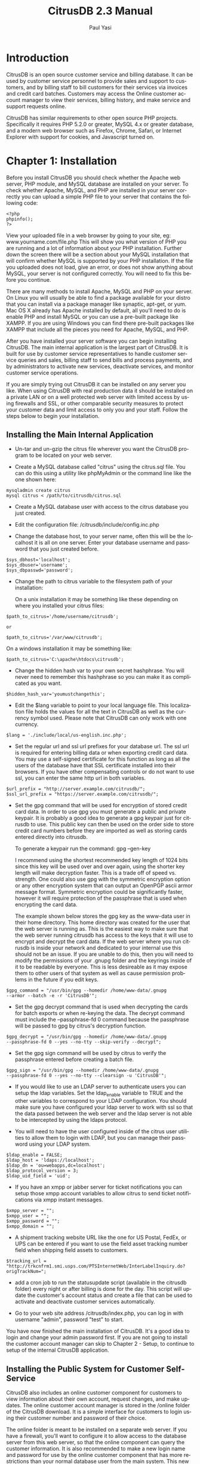 #+TITLE:     CitrusDB 2.3 Manual
#+AUTHOR:    Paul Yasi
#+EMAIL:     pyasi@citrusdb.org
#+LANGUAGE:  en
* Introduction
   CitrusDB is an open source customer service and billing
   database. It can be used by customer service personnel to provide
   sales and support to customers, and by billing staff to bill
   customers for their services via invoices and credit card batches.
   Customers may access the Online customer account manager to view
   their services, billing history, and make service and support
   requests online.
   
   CitrusDB has similar requirements to other open source PHP
   projects.  Specifically it requires PHP 5.2.0 or greater, MySQL 4.x
   or greater database, and a modern web browser such as Firefox,
   Chrome, Safari, or Internet Explorer with support for cookies, and
   Javascript turned on.

* Chapter 1: Installation
   Before you install CitrusDB you should check whether the Apache web
   server, PHP module, and MySQL database are installed on your
   server.  To check whether Apache, MySQL, and PHP are installed in
   your server correctly you can upload a simple PHP file to your
   server that contains the following code:

#+BEGIN_EXAMPLE
   <?php
   phpinfo();
   ?>
#+END_EXAMPLE

   View your uploaded file in a web browser by going to your site, eg:
   www.yourname.com/file.php  This will show you what version of PHP
   you are running and a lot of information about your PHP
   installation.  Further down the screen there will be a section
   about your MySQL installation that will confirm whether MySQL is
   supported by your PHP installation.  If the file you uploaded does
   not load, give an error, or does not show anything about MySQL,
   your server is not configured correctly.  You will need to fix this
   before you continue.

   There are many methods to install Apache, MySQL and PHP on your
   server.  On Linux you will  usually be able to find a package
   available for your distro that you can install via a package
   manager like synaptic, apt-get, or yum.  Mac OS X already has
   Apache installed by default, all you'll need to do is enable PHP
   and install MySQL or you can use a pre-built package like XAMPP.
   If you are using Windows you can find there pre-built packages like
   XAMPP that include all the pieces you need for Apache, MySQL, and PHP.

   After you have installed your server software you can begin
   installing CitrusDB.  The main internal application is the largest
   part of CitrusDB.  It is built for use by customer service
   representatives to handle customer service queries and sales,
   billing staff to send bills and process payments, and by
   administrators to activate new services, deactivate services, and
   monitor customer service operations.

   If you are simply trying out CitrusDB it can be installed on any
   server you like.  When using CitrusDB with real production data it
   should be installed on a private LAN or on a well protected web
   server with limited access by using firewalls and SSL, or other
   comparable security measures to protect your customer data and
   limit access to only you and your staff.  Follow the steps below to
   begin your installation.
** Installing the Main Internal Application
    + Un-tar and un-gzip the citrus file wherever you want the
      CitrusDB program to be located on your web server. 

    + Create a MySQL database called "citrus" using the citrus.sql
      file. You can do this using a utility like phpMyAdmin or the
      command line like the one shown here:

#+BEGIN_EXAMPLE
      mysqladmin create citrus
      mysql citrus < /path/to/citrusdb/citrus.sql 
#+END_EXAMPLE

    + Create a MySQL database user with access to the citrus database
      you just created.

    + Edit the configuration file: /citrusdb/include/config.inc.php

    + Change the database host, to your server name, often this will
      be the localhost it is all on one server.  Enter your database
      username and password that you just created before.

#+BEGIN_EXAMPLE
      $sys_dbhost='localhost';
      $sys_dbuser='username';
      $sys_dbpasswd='password';
#+END_EXAMPLE

    + Change the path to citrus variable to the filesystem path of your 
      installation:
    
      On a unix installation it may be something like these depending on
      where you installed your citrus files:

#+BEGIN_EXAMPLE
      $path_to_citrus='/home/username/citrusdb';

      or

      $path_to_citrus='/var/www/citrusdb';
#+END_EXAMPLE
    
      On a windows installation it may be something like:

#+BEGIN_EXAMPLE
      $path_to_citrus='C:\apache\htdocs\citrusdb';
#+END_EXAMPLE
    
    + Change the hidden hash var to your own secret hashphrase.  You
      will never need to remember this hashphrase so you can make it
      as complicated as you want.

#+BEGIN_EXAMPLE
      $hidden_hash_var='youmustchangethis';
#+END_EXAMPLE
    
    + Edit the $lang variable to point to your local language
      file. This localization file holds the values for all the text in
      CitrusDB as well as the currency symbol used.  Please note that
      CitrusDB can only work with one currency.

#+BEGIN_EXAMPLE
      $lang = './include/local/us-english.inc.php';
#+END_EXAMPLE

    + Set the regular url and ssl url prefixes for your database url.
      The ssl url is required for entering billing data or when
      exporting credit card data.  You may use a self-signed
      certificate for this function as long as all the users of the
      database have that SSL certificate installed into their browsers.
      If you have other compensating controls or do not want to use
      ssl, you can enter the same http url in both variables.

#+BEGIN_EXAMPLE
      $url_prefix = "http://server.example.com/citrusdb/";
      $ssl_url_prefix = "https://server.example.com/citrusdb/";
#+END_EXAMPLE

    + Set the gpg command that will be used for encryption
      of stored credit card data.  In order to use gpg you must
      generate a public and private keypair.  It is probably a good
      idea to generate a gpg keypair just for citrusdb to use.  This
      public key can then be used on the order side to store credit card
      numbers before they are imported as well as storing cards
      entered directly into citrusdb.

      To generate a keypair run the command: gpg --gen-key
      
      I recommend using the shortest recommended key length of 1024
      bits since this key will be used over and over again, using the
      shorter key length will make decryption faster.  This is a trade
      off of speed vs. strength.  One could also use gpg with the
      symmetric encryption option or any other encryption system that can
      output an OpenPGP ascii armor message format.  Symmetric
      encryption could be significantly faster, however it will
      require protection of the passphrase that is used when
      encrypting the card data.

      The example shown below stores the gpg key as the www-data user
      in their home directory.  This home directory was created for
      the user that the web server is running as.  This is the easiest way
      to make sure that the web server running citrusdb has access to the keys
      that it will use to encrypt and decrypt the card data.  If the web
      server where you run citrusdb is inside your network and
      dedicated to your internal use this should not be
      an issue.  If you are unable
      to do this, then you will need to modify the permissions of your
      .gnupg folder and the keyrings inside of it to be readable by
      everyone.  This is less desireable as it may expose them to other
      users of that system as well as cause permission problems in the
      future if you edit keys.

#+BEGIN_EXAMPLE
      $gpg_command = "/usr/bin/gpg --homedir /home/www-data/.gnupg
      --armor --batch -e -r 'CitrusDB'";
#+END_EXAMPLE

    + Set the gpg decrypt command that is used when decrypting the
      cards for batch exports or when re-keying the data.  The decrypt
      command must include the --passphrase-fd 0 command because the
      passphrase will be passed to gpg by citrus's decryption
      function.  

#+BEGIN_EXAMPLE
      $gpg_decrypt = "/usr/bin/gpg --homedir /home/www-data/.gnupg
      --passphrase-fd 0 --yes --no-tty --skip-verify --decrypt";
#+END_EXAMPLE

    + Set the gpg sign command will be used by citrus to verify
      the passphrase entered before creating a batch file.  

#+BEGIN_EXAMPLE
      $gpg_sign = "/usr/bin/gpg --homedir /home/www-data/.gnupg
      --passphrase-fd 0 --yes --no-tty --clearsign -u 'CitrusDB'";
#+END_EXAMPLE
           
    + If you would like to use an LDAP server to authenticate users 
      you can setup the ldap variables.  Set the ldap_enable variable
      to TRUE and the other variables to correspond to your LDAP configuration.
      You should make sure you have configured your ldap server to work
      with ssl so that the data passed between the web server and the ldap 
      server is not able to be intercepted by using the ldaps protocol.

    + You will need to have the user configured inside of the citrus user
      utilities to allow them to login with LDAP, but you can manage their 
      password using your LDAP system.

#+BEGIN_EXAMPLE
     $ldap_enable = FALSE;
     $ldap_host = 'ldaps://localhost';
     $ldap_dn = 'ou=webapps,dc=localhost';
     $ldap_protocol_version = 3;
     $ldap_uid_field = 'uid'; 
#+END_EXAMPLE

    + If you have an xmpp or jabber server for ticket notifications you can setup
      those xmpp account variables to allow citrus to send ticket notifications
      via xmpp instant messages.

#+BEGIN_EXAMPLE
$xmpp_server = "";
$xmpp_user = "";
$xmpp_password = "";
$xmpp_domain = "";
#+END_EXAMPLE

    + A shipment tracking website URL like the one for US Postal, FedEx, or 
      UPS can be entered if you want to use the field asset
      tracking number field when shipping field assets to customers.

#+BEGIN_EXAMPLE
$tracking_url = "http://trkcnfrm1.smi.usps.com/PTSInternetWeb/InterLabelInquiry.do?origTrackNum=";
#+END_EXAMPLE

    + add a cron job to run the statusupdate script (available in the
      citrusdb folder) every night or after billing is done for the
      day. This script will update the customer's account status and
      create a file that can be used to activate and deactivate
      customer services automatically. 
    
    + Go to your web site address /citrusdb/index.php, you can log in
      with username "admin", password "test" to start.
    
    You have now finished the main installation of CitrusDB.  It's a
    good idea to login and change your admin password first.  If you
    are not going to install the customer account manager can skip to
    Chapter 2 - Setup, to continue to setup of the internal CitrusDB 
    application.    
** Installing the Public System for Customer Self-Service
    CitrusDB also includes an online customer component for customers
    to view information about their own account,  request changes, and
    make updates.  The online customer account manager is stored in
    the /online folder of the CitrusDB download.  It is a simple
    interface for customers to login using their customer number and
    password of their choice.
    
    The online folder is meant to be installed on a separate web
    server.  If you have a firewall,
    you'll want to configure it to allow access to the database server
    from this web server, so that the online component can query the
    customer information.  It is also recommended to make a new login
    name and password for use by the online customer component that
    has more restrictions than your normal database user from the main
    system.  This new database login name should restrict the access
    to your citrus database to SELECT only, allowing INSERT for only
    the customer\_history table and SELECT, INSERT, UPDATE, and DELETE
    for the session2 table. 
    
    The online customer system is configured similarly to the main
    system by editing the config.inc.php file inside the 
    citrusdb/online/include folder.  There are some additional
    variables to configure for the online customer system.
    
    The $payment\_url variable should be set to whatever online
    form or payment system you have such as authorize.net, paypal,
    your own custom form etc. 
    
    The $notify\_user variable holds a username from the internal
    system that will be notified of new requests that customers make online. 
** Upgrading CitrusDB
    When a there is a new installation or critical security update,
    you will want to be able to upgrade your installation to the
    latest release.  To update from an older version to a newer one:

    + Backup the php files by copying them to another location and
      backup your citrus database by using a utility like mysqldump.
    
#+BEGIN_EXAMPLE
      mysqldump –user <username> –password <passwd> db_name > backup.sql
#+END_EXAMPLE
    
    + After you have backed up your current installation, replace the
      old citrusdb files with the new ones from the package you downloaded
    
    + Edit the config.inc.php in /citrusdb/include with the database
      and path information from your old config file.
    
    + To update your database schema from the old to the new, open the
      update.php file in your web browser 
      (www.example.com/citrusdb/update.php) and click the Update button.
    
    + Your database has now been updated, and you are ready to use
      your new version of CitrusDB.    

    + If you are upgrading from version 1.x to 2.x you will need to
      make sure you have setup the new gpg commands in the config file
      and then run the encryptcards script to encrypt the cards in the database.

* Chapter 2: Setup
** Login
   After you have installed CitrusDB the first thing you should do is
   login with the default username (admin) and password (test) and
   then go update the password to something new.  To update the
   password, click on the Tools icon, and then click on Change
   Password. Enter a new password for the default admin user.  
   
   The login system will stop your login attempts from your IP
   address  if you fail to login with the correct username and
   password after 5 tries in the last 24 hours.  If this happens, your
   IP address must be removed from the login\_failures table by the
   database administrator.    
** Organization Configuration

   The Organization Configuration section holds information about the
   company or organization using CitrusDB.  This should be the first
   thing you configure when setting up CitrusDB.   The information is
   used in many places for invoices, billing, and customer messages. 

   The Billed By field holds the organization's brand name.  If you
   have more than one organization brand name you can add multiple
   organization brands using the Add link to create more than one
   organization listing.  This is used to create bills under different
   brand names and different credit card batches for those brands.  If
   your organization does not need multiple brands you can simply edit
   the default configuration.

   Enter the organization's name that will
   appear on the bill in the Billed By field.  Then the street, city,
   state, zip, phone, and email information.  The billing phone and
   billing email will appear on the printed and emailed invoices.  
   
   Credit Card Export Variable Order is the order of the variables
   that are exported in the credit card batch file for processing by
   your credit card processing system.  You can export a number
   of different variables.  All the available variables are listed at
   the bottom of the organization screen.  Please note that you need to
   put the $ in front of the variable name so that they are evaluated
   correctly.  CitrusDB will insert the words "CREDIT" or "CHARGE" in quotes at the
   beginning of the variables, depending on what kind of credit card 
   transaction this is.  The recommended export format uses comma and quote
   delimited items.  You must keep the commas between the items and
   quotes around them to make sure other systems can import the
   information correctly.

#+BEGIN_EXAMPLE
"$mybilling_id","$invoice_number,"$billing_ccnum","$billing_ccexp","$abstotal"...
#+END_EXAMPLE

   Export File Prefix is is appended to the beginning of all credit
   card batch files exported by citrus.  If you have multiple
   organizations exporting from the same citrus system, you can use
   this file prefix name to identify which exported batches belong to
   which organization.
   
   Past Due Days are the number of days an account is past due before
   the status is updated by the statusupdate script to one of the
   three different past due status types: Past Due, Turned Off, or
   Canceled.  
   Past Due accounts will be noted as past due and will be notified in
   email by 
   the statusupdate script about their status.  A Turned Off status will
   cause the account to send a disable message to the account
   activation system, which can then disable access to the account.
   An account in a Turned Off status should be disabled and
   non-working.  The Canceled status is for accounts that have
   been through the first two phases of being past due and have not
   yet paid for services.  Canceled will send a delete message to
   the  account activation system.  The account should be removed
   from your systems, and if you have a collections department or
   processing system, can be forwarded to them for past due amount
   recovery.

   Carrier Dependent Past Due Days are for third party services that
   have special requirements when they are turned off.  They act the
   same as normal Past Due Days however they have a Shutoff Notice
   period in between being Past Due and having their service being
   Turned Off.  This shutoff notice is to notify the customer that
   their service will be turned off and also to notify the billing
   group that the service is in jeopardy of being shutoff.  The
   billing group will receive notifications when this service is to be
   turned off or canceled, since they will need to be able to contact
   the third party service carrier to handle type of cancel request.
   
   The next fields are the four different kinds of invoice
   notes that are printed at the bottom of the invoices according to
   the account status.  The Default Invoice Note is printed on an
   account in good standing, usually this is a note thanking them for
   using your services.  The Past Due Invoice Note is printed on
   invoices while an account is in the Past Due status.  The Turned
   Off Invoice Note is printed on invoices while an account is in the
   Turned Off status.  The Collections Invoice Note is printed on
   invoices for accounts in the collections status.  These messages
   can be overridden by entering a custom message in the Notes field
   on the customer's billing record.
   
   The declined subject and message field hold the data used in the
   email that is sent to customers when their credit card has been
   declined.  Here you should enter a message that will prompt them to
   contact you and get their billing information up to date.

   The last field is an invoice footer field that holds text that will be
   placed at the bottom of every invoice.

   After you have setup the organization information you are ready to save
   your changes and continue setting up your CitrusDB system.
** Settings

   The settings tool holds system wide settings for citrus.
   
   At the top of the Settings screen you will see a
   Citrus Database Version and Citrus Software Version.  The database
   version is the version of the SQL Schema that is being used.  The
   software version indicates the version of the software application
   files.  These two versions should be the same.  If they are
   different it may mean that you have not run the update script to
   update your database to the correct version or that you are
   running a Pre-release version of CitrusDB.
      
   The Path to Credit Card File should be set to a file path on the
   server to a folder that is outside the path of the web server and
   other network processes.  When credit card and account activation
   data is created it will be saved to a new file inside this folder.
   You can then write scripts that will automatically process new
   files left in that folder, or download those files to process them
   manually.  You should make a new folder to store this data in, for
   example, on a Unix system you can set this to something like

#+BEGIN_EXAMPLE   
   /var/billing 
#+END_EXAMPLE

   and on a Windows system it can be set to a path such
   as 

#+BEGIN_EXAMPLE
   C:\billing
#+END_EXAMPLE

   This will keep this data outside of the web server
   path, but will still allow it to be accessed by 3rd party scripts
   running on the server that can process this data automatically.
   
   The Default Group is used by the support notes and privileges
   system to allow notifications to certain users.  Normally leaving
   this as the default of "users" is recommended.

   The Billing Group is a group that you will need to create if you
   are using the carrier dependent services functions or if you are
   using the Field Asset feature.  The status
   update script will send the billing group notes if a carrier
   dependent service is in a bad billing status, like past due, turned
   off, or canceled with fees owed.  The field asset feature will send
   a note to billing whenever a device is returned so that the billing
   group knows the customer has returned a device and can take
   measures necessary to adjust their bill.

   The Shipping Group is a group that you will need to create if you
   are going to use the Ship Field Asset feature.  Ship Field Assets
   lets you associate a field asset like a CPE or other device with
   that customer's service.  The shipping group will get a note when a
   field asset is setup to be shipped.

   The carrier dependent cancel url is for third party carrier
   dependent services.  This can link to an internal web form or other
   form when a carrier dependent service is canceled to notify the
   third party carrier that this service is to be canceled.

   The Billing Date Rollover time should be set to the time of day
   when new accounts created after this time will not be billed until
   the next billing day.  This is used to prevent new accounts from
   being given the current billing date after the batch has already
   been processed for the day.  This time field is in 24 hour time format.  

   The Weekend indicators allow the billing system to automatically
   skip certain days when assigning new billing dates to new
   customers.  This is especially usefull for billing around
   weekends, so that a new customer's billing date does not fall on a
   weekend.  You can choose what days of the week you want to assign
   as weekends here.

** Users

   The Users Tool will allow you to add CitrusDB database users.
   This is used to add your staff personnel that will be using the
   database to access customer information and billing.  The user
   tool will show you a list of current users.  In the default
   installation there will be two users present.  An admin user that
   has all privileges to edit everything about the database, and an
   online user that is used to demonstrate the online customer
   account manager's message notification.  If you have not yet done
   so, you should change the password for both the Admin user and
   Online Request user to something new.  
   
   To add a new user click Add New Database User.  You will then be
   presented with a form to fill out, including the user's real name,
   their username, and their password.  You will also choose their
   tool privileges here.  Admin privileges will allow access to add
   new users, edit billing types, add new services, and add new
   modules. The Manager privilege will allow access to the credit
   card import/export features, invoices, payments,  reports, and
   account activation.  All other users should have No selected for
   both Admin and Manager privileges.
   
   You can edit existing users by clicking the Edit link next to
   their name.  This will allow you to change their tool privileges,
   their username, and their password.  You can also delete a user by
   clicking the Delete link next to their name.  When you delete a
   user or change their username, any notes they have made will
   stay in the database under their old username.  You will also need
   to update any groups they are a part of to include their new username.
** Groups
    The Groups tool is used to assign users to different groups for 
    notification and permission purposes.  By default all the users
    who are added to the database are put in the "users" group.  This
    should probably not be changed, since it affects access to many
    pieces of the system.  You can add as many other groups as
    necessary. For instance, if you have a group of people who perform
    shipping duties, you might make a shipping group and assign them
    to this group.  When a particular piece of equipment is needed you
    can send a note to the shipping group, which will notify all the
    individuals in that group about your message.  When someone in the
    group marks the message finished, it will dissapear from view of
    all the people in the group.

    This is also where you will add the billing group you specified
    in the settings tool if you are using the carrier dependent
    service functions.

** Billing Types
    The Edit Billing Types tool will allow you to edit what billing
    types are available in the customer's billing record.  CitrusDB
    comes with a number of billing types already created, so you may
    not need to create more.  In fact, it may be better to delete
    those that you do not need, so they don't get in the way.  There
    are 6 methods of billing:

    + creditcard: For billing via a credit card batch export.

    + einvoice: For emailing invoices.  The invoice is in pdf format,
      and will be sent to the email address indicated on the billing record.

    + invoice: For printed invoices.

    + prepaycc: For prepayments done with a creditcard.  A prepaid
      account will not have it's payment dates updated until payment is
      made, it will not go into a Past Due status, it will become Not
      Renewed, and should be turned off if left un-renewed.

    + prepay: For prepayments done via checks, cash, or electronic funds
      transfer.  A prepaid account will not have it's payment dates
      updated until payment is made, it will not go into a Past Due
      status, it will become Not Renewed, and should be turned off if
      left un-renewed.

    + free: For free accounts.  These accounts will never be billed and
      will never be past due.  The free billing type can be used for
      items like demo accounts or temporary free items.

    If you need to add new billing types, they can be added using the
    form at the bottom of the Edit Billing Types tool window.  You
    will need to provide the name of the new billing type.  This will
    show up in the list in the billing record.  The frequency of the
    billing type.  This frequency is used to determine how often (in
    months) that billing type is processed.  For example a Monthly
    billing type would use a frequency of 1, a Yearly billing type
    would use a frequency of 12 (for the 12 months between bills).  There
    is also a special case frequency of 0 (zero) for a free or one
    time billing type.  Lastly, select what billing method this new billing
    type will use, creditcard, prepay, invoice, einvoice, etc.

    You can remove billing types from the database, however before
    doing so you will want to make sure that none of your current
    billing records are using that billing type, otherwise they may
    not get billed properly.
** Holidays
    CitrusDB has a table in the database called "holiday".  This table
    consists of just one date field called "holiday\_date" that holds
    dates that are billing holidays when billing is not preformed.  If
    a new customer's billing date should fall on one of these days it
    will be moved up a day until it does not fall on a holiday.  You
    should determine what holidays there are during the year that are
    not already covered by the weekends setting when 
    billing will not be performed and add those dates to the table.  This
    table can only be edited by using a database editor such as
    phpMyAdmin or SQL insert queries.
** Services

    CitrusDB comes with a default example service, credit, and prorate
    services.  To make CitrusDB work for your organization you will
    have to add your services using the Edit Services tool.  CitrusDB
    can support many different kinds of services, one time services
    and fees, recurring services, taxes and fees, linked or bundled
    services, and services with measured usage or hourly cost. 

    Open the Edit Services tool to see all your current services.
    Click Add New Service to begin adding the services that you
    provide.  

*** Adding Your Services

    The Billed By menu lets you choose which organization this service
    is billed by.  This would only change if you have more than one
    brand organization inside of your citrusdb installation.

    The Description field holds the service name that will appear in
    the service listing and on invoices.   

    Price holds the unit price of the service.  For example if you
    have a service that is 9.95 per month, enter 9.95, if you have a
    service that is 39.95 per year, enter 39.95, a service that is
    70.00 per hour, enter 70.00. 

    The Frequency indicates the service's monthly billing cycle.  A
    service that is billed monthly would have a frequency of 1 (for
    every month), a service that is billed yearly would have a
    frequency of 12 (for every 12 months), a service that is only
    billed one time would have the special frequency of 0 (zero) for a
    one time service.  One time services are automatically removed
    from the customer's service record listing and put into the
    service history after they are billed. 

    The Options/Attributes Table field holds the name of the table
    that holds the attributes for that service.  When you make a
    service, you can also name a table in the database that holds the
    attributes that are associated with that service, such as
    location, equipment, usernames, special contact info, anything
    that may be associated with that service itself.  This options table name
    is not required, so if your service has no attributes you can
    leave this blank, however if you add an attributes table at a
    later time the services that were already added will not be associated
    with the new attributes.

    The attributes tables allow CitrusDB to support any
    kind of service at all, so it is not limited to one industry.  If
    you are making a new attributes table, choose a table name and
    enter it in the Options/Attributes Table field.  After you have
    added the service, go to the Options/Attributes Table link at the
    top and click Create next to the table name in the listing.  This
    will create an empty table with the correct fields to link it with
    your new service.  You can then add any attribute fields you want
    after the first two relationship fields, using SQL alter table
    commands or a tool like phpMyAdmin. 

    Most of the attribute fields will be shown as simple text fields,
    however if you want to make a menu of choices, or a Yes/No choice,
    you can use an enum field type that will show all the items in the
    enum within a drop down selection on the web page. You can also
    add text or blob fields that will be shown as textarea entry fields.

    The Category field is a case sensitive name of a category to group
    the service under when choosing services to add to the customer's
    service record.  This can be left blank if you only have a few
    services, but when you have many services it will be helpful to
    organize them into categories so you can jump to the type of
    service you are looking for.

    Selling Active is on by default.  It indicates whether this
    service is currently being sold.  If set to Yes, it will show up
    in the list of services that can be added to an account.  If set
    to No, it will not show up in the list of services that can be
    added to an account, however it can still be billed to customers
    who still have the service.  This can be used to deactivate
    services that were only available for a limited time and are still
    being billed, but are no longer available for new sales.	 

    The Hide Online field is set to No by default.  This indicates
    whether you want to show or hide this service in the customer
    account manager and in the default view when adding services. 
    You will probably will want to hide services such as setup fees,
    install fees, and sometimes bundled services.  The services are
    hidden to regular internal CitrusDB users, and are only
    visible to manager and admin users using the Show All link when
    adding services to a customer. 

    The Activate Notify field holds the username or group name of the
    CitrusDB user who will be sent a support ticket note when this
    kind of service is added to an account.  This can be used to
    notify order coordinators or a service activation department about
    services being added to an account if further manual processing is
    required. 

    The Shutoff Notify field holds the username or group name of the
    CitrusDB user who will be sent a support ticket note when this
    service is removed from an account.  This can be used to notify
    order coordinators or a service activation department about
    services being removed from an account if further manual
    processing is required. 

    The Modification Notify field holds the username or group name of the
    CitrusDB user who will be sent a support ticket for services are
    are to be enabled, that were previously disabled, but not totally shutoff.

    The Support Notify field holds the username or group name of the
    CitrusDB user who will be entered by default in new support
    tickets that are opened for this service.

    Activation String is used to hold the field names that are passed
    to the statusupdate tool with this service.  For example,
    when you add a new Internet account service you will probably want
    to provide the username and password from the options\_table to the
    account activation system.  To do that enter the string
    “username,password” in the Activation String field.  The field
    names must be entered in matching case and be comma seperated with
    no spaces or other characters between the field name. 

    The Usage Label is used to label the Measured Usage field when
    adding measured usage services.  For example if you have a service
    that is 70.00 per hour, you would put “hours” in this field, or if
    you have a service that is 5.00 per gigabytes, you would put
    “gigabytes” in this field. 

    Carrier Dependent services are those that are provided by a third
    party that needs a seperate notification of service activation and
    deactivation that is not part of your own account activation
    system.  A Carrier Dependent service has additional steps when
    they are being deactivated that will send a shutoff notice to the
    customer to make sure they are aware the service is being
    shutoff.  It will also send simultaneous notifications to the
    default billing group that is indicated in the Settings so
    that group can take care of communication to the third party carrier
    about what to do with a past due, turned off, or canceled
    service.

    A carrier dependent service that owes money when their account
    is canceled will be marked as the status cancelwfee instead of
    canceled so that the billing group can find those customers and go
    after them for the money they owe.  This is usually necessary
    since as a provider you will owe money for those services to the third
    party that was providing them and will have more incentive to collect
    on those charges rather than just cancel that service and be
    done with their account.

    After you have filled in all the relevant service information you can click
    the Add button to add your new service to the database.  You
    can now assign this service to your customers. 

    If you have many many services to add it may be easier to make a
    spreadsheet with all their attributes and import them into the
    master\_services table directly using SQL insert queries or a database
    editor such as phpMyAdmin.    
** Linking Services with Setup Fees, and Bundled Services
   Setup Fees and Bundled services are added like any other service
   using the Add New Service function.  After you have added the
   setup fee or bundle service, choose the Link Services item to
   connect them to the service it goes with.  For example, you may
   make a link From a Monthly Service Account to a Service Account
   Setup Fee.  Now whenever a Monthly Service Account is added, the
   Setup Fee is automatically added to the service record also.
** Taxes and Fees
   CitrusDB comes with some default tax rates for certain locations.
   This data may be incorrect or out of date, please consult your
   local tax code to make sure you are billing for the correct tax amounts.
   
   To add a new tax rate click the Taxes link in the Service
   Editor. and then click on Tax Rates.  At the bottom of the Tax
   Rates screen is a form to add new Tax Rates.  The Description
   holds the name of the tax, for example “Massachusetts Sales Tax”.
   The Rate holds the percentage of the tax, for a 5% tax enter
   “0.05”.  The If-Field holds the name of the field in the customer
   record that is checked to see if this tax applies to the customer.
   For example, if the tax is based on what state a customer is in,
   enter “state”.  The field names are the names according to the SQL
   database names for matching customer table columns, and will
   usually be in all lower case.  The last field is the If Value, if
   this tax is for customers who are only in the state of
   Massachusetts, enter “MA” in the Value field.  You can leave the
   If Field and If Value fields blank if the tax is applied
   regardless of the customer attributes.
   
   You can remove tax rates by clicking on the Delete link.  Make
   sure you do not have any services associated with that tax rate
   before removing it, or you may not bill them correctly.

*** Linking taxes

    After you have added your applicable tax rates you need to link
    those taxes to the services that are being taxed.  Click on the
    Taxed Services item.  Here you can link a service with a tax.  The
    tax will be added to customers with that service if the customer
    record meets the If Field/Value checks, and if the customer is not
    tax exempt for that tax type.			
** Field Assets
   Field assets refer to devices out in the field like customer
   premises equipment (CPE) or other devices you want to track that
   are associated with a service.

   To add Field Assets to a service first you must setup what Field
   Assets types are available for each category of service.  Open the
   edit services tool and click on Edit Field Asset Types.  Here you
   can enter the device description, choose the status of current for
   devices that
   you are currently shipping to your customers.  If you have devices
   in the field but do not ship them to customers anymore you can
   change the device to the old status using this same edit screen.
   You can enter the weight of the device here which is not used yet,
   but may  be used some day to calculate a shipping fee.  Finally
   choose what service category that this device belongs to.  

   Now that you have added your Field Assets when you edit a
   customers' service you will see a choice called Ship Field Asset
   under the service attributes.  If you want to track a field asset
   shipment you can then choose the type of field asset you are
   shipping and then enter the device details and shipping
   information.  This will now associate this device with that service
   record and will show you that device on the service edit screen.

   If one returns the field asset device you can edit the customer's
   service record and click on Return Device and enter information
   about why the device has been returned.
** Searches
   CitrusDB comes with a number of searches pre-installed in the
   searches table.  Search fields are edited in each module's
   search.php file and show up on the search page.  You will probably
   want to create search queries for your new service attributes, so
   you can find services by the specific attributes that have been
   specified in their options/attributes table.    You can add new
   searches by adding a new row to the searches table. For example in
   the query field: 

#+BEGIN_EXAMPLE   
   SELECT * FROM customer WHERE phone LIKE '%%s1%%' 
#+END_EXAMPLE

   This will allow you to search the customer table for a phone
   number. The %%s1%% will be replaced with the information filled
   out in the search form. Then link to the search row id using a
   small input form in the corresponding module search.php page. In
   this case you would edit the /modules/customer/search.php file and
   add new html for a form:
 
#+BEGIN_EXAMPLE
   <form ACTION="index.php?load=dosearch&type=fs" METHOD="POST">
   Find Phone Number: <input type=text name=s1>
   <input type=hidden name=id value=4> 
   <-- "4" is the id of the row in the searches table -->
   <input type=submit name=submit value="search" class=smallbutton>
   <form>
#+END_EXAMPLE
   
   You can search with multiple field inputs by naming each field s1,
   s2, s3, s4, or s5.    
** Attribute/Option URL Links
   You can add a link to the right of the service attribute field that
   will allow users to query a web address with that service
   attribute. This can be used for things like checking the finger
   results on a Unix server or checking other account status through a
   website. The URL Options Links are stored in a table called
   options\_urls. You can add new links or edit existing ones using SQL
   queries or a utility like phpMyAdmin. The URL link is matched by
   the name of the attributes table field, so any attributes table
   with a matching name will get a link next to it. For example if you
   have a username field and you want people to be able to run a
   finger.cgi on any attribute table field with a name of username you
   would make a new entry into the options\_url table with the
   fieldname of username and a url such as

#+BEGIN_EXAMPLE
   http://www.example.com/finger.cgi?%s1%
#+END_EXAMPLE

   the %s1% is a place holder where the value of the attribute will be
   put into the URL.
** Setup Finished
   You have now completed the setup of CitrusDB to work with your
   organization.  You can now begin adding customers and billing them
   for services!
* Chapter 3: Customer Service
  CitrusDB helps make customer service easier by putting all the
  customer information, billing records, service information, and
  payments in one easy to access location. 
** Searching for Customers
   After CitrusDB has been setup and customers have been entered into
   the database, the most common thing one will do when first dealing
   with a customer is search for their record in the database.  To
   search for a customer record, click the Search icon at the top of
   the screen.  This will show you the available searches you can
   perform.  You can find customers by their account number, their
   name, their company, and many other bits of customer information.
   Additional searches can be added by the server administrator by
   editing the searches table and search.php files, detailed in
   chapter two. 
** Customer Records

   When you have a new customer to add to the database click the New
   icon at the top of the screen.  This will prompt you to fill in
   some standard customer information, such as their name, address,
   and phone number.  After you have filled in their information,
   click the Add button.  This will make a new customer record, and
   take you to the customer record where you can begin adding their
   new service and billing records by clicking on the service and
   billing tabs on the left.  Adding new service and billing records
   is detailed below.  After you have added service and billing
   records for the customer, that record is considered complete and
   ready for billing and service provisioning. 
   
   To edit the customer's record click the Edit Customer link
   at the top of the customer record screen.  This will allow you to
   edit the information about the customer, such as their address,
   phone number, or email address.  When you edit the customer
   record, this does not automaticaly affect their billing record.
   After you have saved your changes to the customer record you will
   be promted to update the billing record with the matching
   information.  Click Yes if the customer's billing information
   should match.  Otherwise you will need to edit the billing record
   seperately. 
   
   If a customer wishes to cancel their services and will no longer
   have any customer relationship with your organization, you can
   cancel a customer using the Cancel link at the top of the customer
   record.  You will then be asked if you are sure you want to cancel
   this customer.  When you cancel a customer it will deactivate all
   the services on their account and the account will no longer
   generate new bills for services.  If you want to un-cancel the
   customer's record you can click the Uncancel customer link that
   will show up on a canceled customer record.  Add their services
   back onto the account, and edit their billing so that it begins
   billing them as before.
** Billing Records

   After you have added a customer record you'll want to edit their
   billing record.  Click the Billing tab on the left side.  If this
   is a new customer, the billing record will have copied the customer
   address from the custsomer record, but will have empty billing
   method and may have ivalid billing dates.  If the customer's
   contact information will not match their billing contact
   information, you must edit the record to add their billing address
   information to the billing record.  You are then ready to edit
   their rest of their billing record. 
   
   Most customers will have just one default billing record.
   Alternate billing records can be associated with services when
   those services require billing that differs from the customer's
   default.  To edit the default billing record click the Edit
   Default Billing link at the top.  If you need to edit an alternate
   billing record, click the alternate billing record's ID number in
   the alternate billing list.  This will bring up the billing record
   editor. 
** Editing Billing Records
   In the billing record editor you can update their billing address,
   phone, email and billing type.  When you add a new customer
   billing record much of the address information will be copied from the
   customer information so that billing can be processed.  If you
   didn't copy the customer information into the billing record when
   editing the customer record, you'll need to start by filling in
   the customer's billing contact information.  This will hold the
   address that an invoice is mailed to, the email address an
   e-invoice is emailed to, and the address that a credit card is
   verified against.   
   
   You will also choose the billing type here.  There are many
   billing types to choose from.  Depending on what kind of services
   the customer has, it may restrict what billing types are
   compatible with that service.  A service cannot have a billing
   type that has a billing cycle frequency that is smaller than the
   service frequency.  For example, if the customer has a service on
   their record that is a Quarterly Subscription Service that is
   billed every 3 months, they must have a billing type that is also
   billed every 3 months or a greater multiple of 3 months, such as
   yearly (which will multiply that service cost * 4 when billed
   yearly).  This is one of the reasons you may need to add alternate
   billing types to an account, if the customer has services that are
   billed at many different intervals. 
   
   When you add a new billing record the next billing date is filled
   in with today's date, or if it is a holiday or after the billing
   rollover time setup by the server administrator, the next
   available billing date.  A From date of today, and a To date that
   is automatically set according to the length of the billing cycle
   specified by the chosen billing type.  The payment due date is
   also entered as today's date on a new billing record.  A payment
   due date of today may be fine when billing is done by daily credit
   card batches, however if the service is invoiced or billed
   differently, this date may need to be edited.  The payment due date
   is very important to get right if you are using the statusupdate
   script to automatically update customer status information.  That
   script relies on the payment due date to determine what status the
   account should be in, whether to turn it off or back on etc.
   
   When accounts are billed by credit card, invoice, or einvoice, the
   billing dates are moved forward automatically according to the
   billing type's cycle.  Accounts with a prepaid billing type will
   have their billing dates automatically moved forward after the
   currently due payment has been made. 
** Invoice Maintenance

   The Invoice Maintenance link is available for each billing record.
   This allows you to view all the invoices or bills ever generated
   for this account.  Here you can reprint the invoice in pdf or html
   format, or re-email the invoice to the customer by clicking the
   email link.  Invoices that have not been associated with payments
   yet may be removed by clicking the Remove link.  When an invoice
   is removed, the billing history record, and details of the items
   on that invoice is also removed.  Invoices will usually only be
   removed when a billing issue requires making a new replacement
   invoice. You may also use the Enter Payment link to open a payment
   screen with the invoice information already filled in.
** Individual Billing Record Refund Report
   The Refund Report link available on each billing record allows you
   to indicate which services to refund on that billing record.
   Credit card billing type refunds will be added to the refund batch
   run from the refund batch tool.  Invoice or E-Invoiced billing type
   refunds will need to be processed manually.  It will show you a
   list of all services billed to that billing record and allow you to
   indicate a refund amount for those services that have already been
   paid for.  
** Prorate Services
   If billing is not performed daily, the next billing date field may
   need to be edited to conform to your billing cycles, and prorate
   service types will need to be added to the account to make up the
   difference in price. 
   
   Most installations of citrusdb include a pre-made Prorate service.
   This service may be hidden from view of regular users, an admin or
   manager may need to add the Prorate type using Show All. If you do
   not have a pre-made Prorate service you will need to add one. A
   Prorate service is simply a service with a frequency of zero, a
   Price rate of 1, and a Usage Label of whatever currency you are
   using.  
   
   First add the service they are getting to their account and then
   add a onetime prorate service to the customer's account. When
   adding the prorate service set the Measured Usage Multiple to the
   amount you want to prorate the account for to get it into the
   right billing cycle. You need to do a little math here on your
   own. For example, if you add a 19.95 service, in a 30 day month
   each day is 0.665 cents. If you want to bill them on July 1st, and
   today is June 8th, then there are 22 days of prorated service,
   which is 14.63. So put 14.63 in the Multiple field. Their first
   bill will then equal 34.58 with the service item plus the prorate
   item.  
   
   In the billing section for that customer you would set their next
   billing date to be July 1st, set the from date to July 1st also,
   and then it will fill in the to date equal to whatever number of
   months the billing type covers starting July 1st, so if you had a
   monthly invoice service the to date would be August 1st. This will
   make the billing dates at the top of the invoice not exactly match
   the prorate time period since there is a prorate item in there and
   they really started service on the 8th. In the prorate description
   one could put the date of the prorate period.  
** Service Records
   The service record tab will show you a list of the current
   services that are on the account.  To add new services to an
   account click Add Service on the Services tab.  This will bring you
   to a list of all the services available for sale.  Scroll down the
   list, or choose the service category to jump to a category of
   services to choose from.  Click the Add button to begin adding the service. 
   
   When you are adding a service, it will then bring up the service
   editor which will allow you to fill in fields for any service
   attributes and the measured usage amount, if the service is billed
   via measured usage, such as per hour, per minute, or per megabyte.
   After you have filled in any attribute information necessary,
   click the Add button.  You will then be returned to the list of
   services on the account, and will see the new service listed
   there.  The service will be added with the default billing type.
   If there are other services linked with the one you added, or if
   the service has taxes associated with it, those will be shown
   also.  If the service has others linked to it, those will also have
   been added to the record, such as setup fees or bundled services.
   
   If you add a service that requires a different billing frequency,
   you will get a message that says “Fix Billing Frequency”.  If you
   have not setup the customer's billing record yet, you can ignore
   this message for now.   This error will appear if their billing
   type has a billing cycle that is less than the service frequency.
   For example, you will receive this error when the account has a
   billing type with a  monthly cycle such as a monthly credit card
   bill, but a service that should be billed yearly, such as a yearly
   Internet service subscription.  If the customer has alternate
   billing types that should be used for that service, click the Edit
   button and choose the alternate billing ID from the menu to assign
   this service to that billing record.  You may want to add a
   different, but comparable service that is billed monthly so they
   can keep their billing simple, or make a new alternate billing
   type and assign this service to that new billing type.    
*** Example Billing Combinations
    Some example service and billing type combinations:
    + One bill
      - Bill 1
	Yearly Service and a Monthly Services assigned to one Yearly
	Billing type for both means that the monthly service rate will be
	multiplied by 12 to give the total amount for the one yearly
	bill.    
    + Two bills:
      - Bill 1
	Yearly Service assigned to a Yearly Billing type for just the
	yearly service 
      - Bill 2
	Monthly Services assigned to a Monthly Billing for just the
	monthly service 
    + Two bills:
      - Bill 1
	Yearly Services assigned to a yearly billing type for just the
	yearly service 
      - Bill 2
	Quarterly Services and Monthly Services assigned to a quarterly
	billing type, the monthly service will be multiplied by 3 to give
	it's total amount for the quarter.   
*** Edit Service Records 

    After you have added a service you can edit it by going back to
    the service record and click Edit.  This will bring you to the
    attributes for that service as well as allow you to enter usage
    and alternate billing id choices.  The service can also be changed
    to another service that shares the same attributes.  When a
    service is changed, the old service is moved to the history and a
    new service is created with the same attribute information.  A
    notification will also be sent to the modify notification user indicated
    in the service settings.
*** Service History
    In the service record screen you can also view a history of
    services that have been assigned to this account in the past.
    Click the History link at the top to view this listing.  This will
    show you services that have been removed, as well as one time
    services, such as setup and install fees.  One time services are
    automatically moved to the service history after they have been
    billed. 
** Customer Notes

   Customer notes show support tickets that are associated with this
   customer.  They are visible in the Notes tab at the bottom of the screen.
   To add a new support note to this customer click the Support module
   tab on the left and enter the note you want to leave on this
   record. 
 
   You can choose to notify a certain CitrusDB user, a group of users, or
   nobody at all if you just want the note to be on the record, but
   no action needs to be taken.\\

*** View notes sent to you

   When someone has sent a message to your attention, or a service
   has been added that you are notified about, you will see the
   number of new message in the tab under Support.  Click on this
   tab, or click the Check Notes link in the support tab to view your
   waiting message.  You can then perform whatever action is needed
   to fulfill the request.  You can update the status of the ticket
   to pending while you are working on it by clicking the Pending
   link.  When you are finished with the request click Finished and
   the support note will disappear from your list of new messages.\\

*** Editing a customer support note

   You can edit a support ticket by clicking on the ticket number in
   your list of support tickets.  Using the support ticket editor you
   can add a new message on the ticket, send the ticket to someone
   else by choosing to notify them, or change the status of the
   ticket back to not done or pending.  
** Billing Status
   Each Customer Record has a Billing Status field that will show the
   current status of the customer.  The following status types may be
   shown depending on the customer's situation: 
   - New: 
     account has no billing history
   - Free: 
     account has a billing type of free
   - Not Renewed: 
    a prepaid account that has not been renewed before it's bill to date.    
   - Authorized: 
     a credit card or invoice account that is paid up to date
   - Declined: 
     a credit card account whose most recent charge was declined
   - Declined 2X:
     a credit card account whose two most recent charges were declined 
   - Pending:
     an account with no next billing date, this usually means the
     account is pending an account change. 
   - Past Due: 
     an account that has amounts past due, but not yet turned off or
     sent to collections status.    
   - Turned off: 
     an account that has been put in the Turned Off status, due to
     being past due with no payment made for a specific amount of days. 
   - Collections: 
     an account that has been put in the Collections status by the
     billing group, due to being turned off with no payment for a
     specific amount of days. 
   - Canceled: 
     an account that has been canceled, this is indicated by a cancel
     date on the customer record 
   - Cancel w/Fee: 
     an account that has been canceled, but still has amounts past due.    
** Billing History

   The Billing history tab is shown at the bottom of each screen.
   Click this tab to view the billing history for that customer.  You
   will see all bills generated for this account, no matter what
   payment type they are.  It will show you the date the bill was
   generated, what the date range of the bill was, what the new
   charges on the bill were, and the total charges on the bill.  You
   can click the Invoice Number link to view a snapshot of an invoice
   for that billing history record. 
** Payment History

   The Payment History tab is shown at the bottom of each screen.
   Here you can view all the payments made to this account, when the
   payment was made, the payment status, what type of payment it was,
   the AVS or Address Verification status for credit card payments,
   and how much the payment was for. 
** Billing Details

   The Billing Details tab is at the bottom of each screen.  It will
   show you the details of each item ever billed.  It shows the date
   it was billed, the name of the service, the invoice number the
   service was on, the amount the service was billed for, and how
   much of the service has been paid for.  You can click the Invoice
   Number link to view a snapshot of the invoice that service was
   listed on. 
** Re-Running Declined Credit Cards
   If a credit card gets declined and the customer wishes to try
   running the credit card billing again, you can click the Rerun
   link in the Billing record.  This will cause the credit card on
   the billing record to be billed for any past due amounts on the
   date specified in the Rerun Date field.  It will not charge the
   credit card any new service charges, only those that are past due.
   If the next available billing date to rerun the card matches
   the customer's Next Billing Date you will get an error that the
   card will be run normally on the next billing date.  This will
   bill the customer for their past due amounts and any recurring
   service charges.     
** Welcome Letters
   Welcome letters may be printed by users with manager privileges.
   To view the welcome letters go to the Tools section and click on
   the Welcome Letters icon.  This will create a web page on your
   screen with welcome letters for each new service activated today.
   Simply print this page from your browser and mail these letters to
   your customers to welcome them to their new service.  The welcome
   letter can be changed by editing the text near the end of your
   printwelcome.php file in the citrusdb/tools folder. 
* Chapter 4: Billing and Payments
  CitrusDB can handle a large daily billing workload.  Daily billing
  is especially important for credit card billing, since one will
  inevitably need to re-bill cards that have been declined or bill
  those customers that have ordered service today.  If you are only
  mailing or emailing invoices, daily billing may not be as
  important.  You can use holidays and the pro-rate service type to
  move billing into a different billing day cycle, such as the 1st or
  15th of each month. 
** Billing Tools
*** Credit card batches

   CitrusDB's credit card system is built to export a credit card
   batch that would be processed via upload to a credit card batch
   processor.  Most credit card billing systems such as
   authorize.net, paypal, and regular merchant banks have a batch
   processing option.  This allows you to upload a text file in a
   specific format for credit card processing.  The format of this
   file can be specified by the Credit Card Variable export order in
   the General configuration. 

   Exporting Credit Cards
   
   To export a credit card batch click on the Tools icon and select
   the Export Credit Cards icon. This tool is used to export the
   credit cards into a batch format. This will prompt you for what
   date you want bill and the secret passphrase that will decrypt the
   card data. It will then show you a summary of the
   services it found to bill and saves the card data to a
   file. This file will be stored in the folder you specified using
   the Path To Credit Card File in the general configuration. This
   can be used in conjunction with cron jobs or scripts that check
   for new billing files and process them automatically. The
   interface also gives you the option to download the file to
   process it on your local PC. This file can then be formatted and
   transmitted to your credit card billing provider via a batch
   upload.  Your server administrator will be able to inform
   you of any additional steps necessary. 

   Importing Credit Cards
   
   After a credit card batch has been processed the results need to
   be imported back into CitrusDB for crediting to accounts.  To
   import the batch go to the Tools and select the Import Credit
   Cards icon.  This will prompt you to browse your hard drive for
   the batch results file from your credit card processing
   system. The format for each line of this file is 
   
#+BEGIN_EXAMPLE

   "trxcode","ccnum","ccexpire","amount","billingid","Y/N","avs"

#+END_EXAMPLE

   + trxcode: this is the transaction code associated with this unique
     transaction

   + ccnum: this it the credit card number, it should probably come
     back with most of it starred out, eg, 4*********111

   + ccexpire: this is the expiration date of the card that was run

   + amount: this is the amount the card was run for

   + billingid: this is the billing id that identifies the customer
     billing record that was run.  This is required to connect it to
     the right customer.

   + Y/N: this is the letter Y or N that should indicate whether the
     card was authorized with a Y or declined with an N

   + avs: this is the status of the AVS processing that will show
     whether the address matched or not.

   The server administrator may need to make a script that converts
   the results from the bank into the format that CitrusDB imports.
   Upon importing this file, account records will have their billing
   status updated accordingly and an email message will be mailed to
   those customers who have had their credit card declined.  You can
   specify what the message says by editing the Declined Subject and
   Declined Message fields in the Organization settings. 
*** Invoice printing

   Invoice printing can be done daily, or if you have used the
   prorate service item and edited their next billing date to prorate
   a customer's billing record, you can print invoices on the days
   you have chosen.  Click on Tools and select the Print New Invoices
   icon. This tool can print batches of invoices based on their Next
   Billing Date, or individual invoices based on their Billing ID
   number, or Account Number. After you enter this information it
   will then provide you with a summary of what it found and prompt
   you to print the invoices. Then it will render the invoice page as
   a PDF file that can be opened with a PDF reader.  You can then
   print the PDF from within the PDF application.  It may also be a
   good idea to save this pdf to your hard drive to make an archive
   of all the invoices you have ever printed for auditing purposes.
   Invoices are formatted to be put into #10 windowed envelopes and
   have the recipient's address show through the window. 
*** E-Invoice emailing
   E-Invoice emailing can be done daily, or if you have used the
   prorate service item and edited their next billing date to prorate
   a customer's billing record, you can email invoices on the days
   you have chosen. 

   Click on Tools and select the Email New Invoices icon. This tool
   can email batches of invoices based on their Next Billing Date, or
   individual invoices based on their Billing ID number, or Account
   Number. After you enter this information it will then provide you
   with a summary of what it found and prompt you to email the
   invoices. The invoice will be sent as a pdf file attached to email to
   the billing\_email specified in their billing record.  The web
   server that is running CitrusDB server must be properly configured
   to send email.  This tool is a prime candidate to be automated by
   running a modified copy of it using the php command line program
   in a CRON job. 
*** Entering Payments

   When there is a cash or check payment, or an electronic funds
   transfer (eft) is made, you can use the Enter Payments tool to
   enter the payments made to the account.  You can apply a payment
   in three different ways.  By Account Number, which will apply the
   payment to the oldest fees still due on that account's default
   billing record.  By Billing ID, which will apply the payment to
   the oldest fees still due for services under that billing id.  By
   Invoice Number, which will apply the payment to the oldest fees
   still due on that one invoice.  You must also enter the payment
   amount, and the payment type, and if necessary the check number. 
   
   If an over-payment is made, the payment utility will tell you that
   there is an amount left over.  You can then apply this amount as
   necessary to the account, either by applying that payment to a
   different invoice, billing id, or making a credit in the account
   service record. 
*** Processing Refund
   The refund tool is used to create a credit card batch for refunds
   that have been marked on customer records.  Any refunds that have
   not been processed yet will be processed by clicking the Yes
   button and a credit card batch file will be created to upload to
   your credit card processor for processing.  You can then import
   the results from the refund batch and it will show a credit in the
   payments on those accounts. 
*** Importing New Accounts
   If you have an online order form for new customers, you can import
   their information into CitrusDB using the Import New Accounts
   tool.  Your server administrator will tell you the steps necessary
   to get the data to import into this new accounts tool.  This tool
   is a prime candidate to be automated by running a modified copy of
   it using the php command line program in a CRON job. 
*** Importing Service Usage
   Some services have a usage associated with them.  The server
   administrator will need to make a script that imports the usage
   directly into new services for each customer.  See your server
   administrator for the steps necessary.  
*** Importing Credit Card Changes
   If you have a form on your website for customers to update their
   credit card information, you can use this tool to import their new
   information into their default billing record.  Click the Tools
   icon and select the Credit Card Changes icon. This tool is used to
   import credit card changes that have been sent in via external
   methods such as online forms or order systems, usually done after
   a card has declined and a notice has been sent to the
   customer.
** Reports
*** Customer Summary

    The Customer Summary tool will produce a report that shows the
    total number of paying customers you have for each service type that has
    not been removed.  The total number of Paid Subscriptions, which
    counts the total number of non-free recurring services that
    customers have.  The Total Number of Customers is the total number
    of customers that have not been canceled.  Tht Total paying
    customers is the the same as the Total Number of Customers minus
    the customers that have a free billing type. 
*** Revenue Report

    This report shows the total amount of revenue for services that
    were billed during the date period shown.  It also shows the tax revenue
    during that period, the credit service types given during that
    period, and the refunds processed during that period.   

    If payment has not yet been made to a service billed during the
    date period, it will not show up as revenue during the period
    until it has been paid.
*** Refund Report
    The refund report tool will show you the credit card information,
    amount refunded, and the account the refund was given to for
    refunds that were processed during a given time period. 
*** Past Due Report

    The past due report will show customers with some type of unpaid
    status. It will allow you to find  Past Due, Turned Off,
    and accounts in the Collections or Cancel with Fee status.  You
    can use this report to determine which customers need to be
    contacted about their billing issues. 
*** Payment Status Report

    This report shows you customer payment information.  For example,
    here you can find out if they have had had their credit card
    declined in the past few days. You will be prompted for what days
    from the previous week you want to find declined cards for. It
    will then produce a report of the credit card declines from that
    day. You can use this report to contact customers about their
    billing issues. 
*** Service Report
    The service report will show you total customers for a chosen
    service.  It will show you total numbers of who has active service
    and total number of deactivated services, and what status they
    have had.  It will also show you a break down of reasons that were
    chosen when accounts with that service were canceled.
*** Source Report
    This report will show totals for the customer source chosen when
    the customer was activated.  This will let you see where customers
    have said they heard about your services.
*** Exempt Report
    The exempt report will show a list of customers who have been
    marked as past due exempt, bad debt, or have tax exempt status for
    certain tax rates.
*** Print Notices
    This tool can print pdf notices that have been created by the
    nightly statusupdate script.
*** Service Growth
    A simple graph that compares the number of services in that
    category that were stared and ended in a month for a chosen year.
    For services that were changed from one type to another they will
    have one start and one end, so the old one shows up as an ended
    service and the new one shows up as a started service. 
* Chapter 5: Server Administration and Integration
  CitrusDB requires operating system and database administration
  skills to maintain an installation in a production setting.  There
  are a few things that are a unique requirement of a billing system
  that I will cover in this chapter, such as security requirements,
  backing up the data, customization, and automation of billing tasks. 

** Backups
   Having up to date backups are very important for a billing system,
   since your whole business will rely on it for their day-to-day
   work.  You should implement a backup policy that takes into
   account your uptime requirements.  Backups can be performed
   nightly or as needed using the standard MySQL backup utility
   mysqldump: 

#+BEGIN_EXAMPLE   
   mysqldump –user <username> –password <passwd> db_name > backup.sql 
#+END_EXAMPLE
   
   This command can be added to a nightly cron script on a Unix
   server, or a windows batch script.
** Custom Modules
   All the tabs on the left side, such as the default ones of
   Customer, Services, Billing, and Support are called modules.  You
   can add new tabs here that hold your own information by adding a
   new custom module with your own php code that does whatever you
   need it to do, such as querying database tables, or storing
   additional customer information that is unique to your operation.
   A module is simply a folder inside the modules folder with an
   index.php file and other files that make up  the functions of the
   module.  Some modules may or may not need all these functions.  If
   they don't need the function, please make an empty file for that
   function. 
   
   If you are making a new module, it should conform to a few
   functions to make sure one can use the major functions of any
   module without knowing all of it's details. 
   
   The following files are required, index.php, create.php, edit.php,
   delete.php, and search.php file.  When making a new custom module
   you may want to start with one that is already there.  I recommend
   copying the Support module and renaming it.  The Support module is
   one of the smaller modules and a good starting place to edit it
   and make your own modules. 
   
   + index.php
   
   This is the default file.  It has code to include the other files
   when called with edit=on or similar it will also provide the view
   of the data by default
   
   example of index.php:
   
#+BEGIN_EXAMPLE
   if(constant("INDEX_CITRUS") <> 1){
    echo "You must be logged in to run this.  Goodbye.";
    exit;
   }
   
   if (!defined("INDEX_CITRUS")) {
    echo "You must be logged in to run this.  Goodbye.";
    exit;
   }

   include('include/permissions.inc');

   if ($edit) {
     if ($pallow_modify) {
       include('edit.php'); 
     } else permission_error();
   } else if ($create) {
     if ($pallow_create) { 
       include('create.php');
     } else permission_error();
   } else if ($delete) {
      if ($pallow_remove) {
        include('delete.php');
      } else permission_error();
   } else if ($pallow_view) {
      //
      // YOUR DEFAULT CODE GOES HERE
      //
   } else permission_error();

#+END_EXAMPLE
   
   + create.php
     this will be used to create a new record for that module function.  
     for example, with the services module, this would create a new service for 
     that customer, called with create=on
     
   + edit.php
     this will be used to edit a record for that module function.  
     for example, with the billing module, this would edit the billing for 
     the specified billing id, called with edit=on, often called with an id 
     value to specify a billing\_id, or user\_service\_id etc.
    
   + delete.php
     this will be used to delete a record for that modules function.  
     for example, with the services module, this would remove the service
     from that customer, called with delete=on
   
   + search.php
     this will be included in the main search page.  it will not be
     called through the index.php file it will either be empty if your
     modules doesn't need search ability, or have form html for
     searching the data that your module deals with
   
   example of search.php:
#+BEGIN_EXAMPLE
   <form ACTION="index.php?load=dosearch&type=fs" METHOD="POST">
   Company Name: <input type=text name=s1>
   <input type=hidden name=id value=2> <!-- the id of this search in
   the searches table --> 
   <input type=submit name=submit value="Search" class=smallbutton>
   </form>
#+END_EXAMPLE
    
   After you have created your module, you'll need to install it into
   the system.  Copy your module folder into the modules folder of
   CitrusDB.  Open the Edit Modules tool and click Add Module.  This
   will ask you for the Common Name of the module, this is the name
   you want it to be called in the Tab on the left that users will
   see.  The Module Name is the name of the folder that the module is
   stored in, this field is case sensitive.  The Sort Order field is
   a number that determines what order the tabs are sorted in. 
    
** Account Activation and Deactivation
   There is a script included in the citrusdb folder named
   statusupdate.  This script can be run nightly in a unix cron job
   or windows task scheduler.  It will create a file in the path you specified
   in the general configuration (the same path as credit card data)
   with a list of accounts to ADD, DELETE, ENABLE and DISABLE today. 

   The statusupdate script will also email messages to customers and
   make a pdf file for printed messages to be mailed by the billing
   adminstrator regarding their past due accounts.  These messages can
   be edited in the language files using the $l\_notice\_text\_ variables.

   This file can be used in conjunction with other cron jobs or
   scripts that check for new account files and process them
   automatically.   You may want to make a shell script that
   calls the statusupdate script and then calls your own account
   activation script that works on the file created by statusupdate.

   It will print an ADD line for new services added today. A DELETE line
   for services that have a removal date of today. An ENABLE entry for
   services that should be turned back on today that were previously
   disabled. A DISABLE line for services that should be shut off today
   such as accounts with declined credit cards or past due. It prints
   them in a standard text format that could be processed by an
   activation script at a later time. 

   Example:
#+BEGIN_EXAMPLE
   "ACTION","category","Customer Name","Service Description","field1",...
#+END_EXAMPLE

   + The ACTION will hold the value ADD, DELETE, ENABLE, or DISABLE to
     indicate what should be done to the account

   + The category field holds the category you assigned to that
     service.  This will allow your custom activation script to check
     this field and do things to specific categories of service,
     without having to parse the whole service description.

   + This is the customer's name, often entered into the data with
     their account

   + This is the description of the service being added from the
     database

   + The last fields are holding data from whatever fields have been specified
     for that service in the Activation String field in the service
     editor.  It will print them all for that service, so it will be a
     variable number of fields.  You will probably want to specify the
     same fields for each category of service so you will know what
     fields you are looking at when you read the category name earlier
     in the line.

** Credit Card Batch Exports Format
   The credit card batch format is in a quote and comma separated
   format that can be edited by changing the Credit Card Export
   Variable field in the General Configuration.  
   
   Each transaction will look something like this example:

#+BEGIN_EXAMPLE
   "CHARGE","111","4353","4111111111111111","0810","19.95","01234","5 Example St."
#+END_EXAMPLE   

   The first field in the first line of a card record will be the
   words CHARGE or CREDIT to indicate whether the transaction is a
   charge or a credit, after the first field you can use any of the
   following variables: 
   
   - $user: this is the database user that ran the export tool
   - $batchid: this is the id of the batch, there is a unique batch id
     for each export created 
   - $mybilling\_id: this is the billing record id that is being billed
   - $invoice\_number: this is the invoice number for this bill, it is
     unique to this one bill 
   - $billing\_name: this is the name in the billing record
   - $billing\_company: the company in the billing record
   - $billing\_street: the street on the billing record
   - $billing\_city: the city on the billing record
   - $billing\_state: the state on the billing record
   - $billing\_zip: the zip code on the billing record
   - $billing\_acctnum: the customer's account number
   - $billing\_ccnum: the customer's credit card number
   - $billing\_ccexp: the customer's credit card expirationdate
   - $billing\_fromdate: the billing from date on the billing record
   - $billing\_todate: the billing to date on the billing record
   - $billing\_payment\_due\_date: the payment due date on the billing record
   - $mydate: the date in Y-m-d date format (eg: 2007-04-19)
   - $abstotal: the absolute value of total, if the bill total is
     negative it will not be exported with the credit card batch.  The
     refund tool must be used to refund an account's credit card. 

** Credit Card Batch Imports Format
   The results of the credit card batch will need to be imported into
   CitrusDB.  The format for this is a comma separated file with the
   following fields (all on one line):

#+BEGIN_EXAMPLE

   "trx code","cc number","cc expire","amount","billing id",
   "approved(Y) or declined(N)", "avs"

#+END_EXAMPLE

   + trx code: the unique transaction code assigned to this one
     transaction by the bank or by you

   + cc number: holds the credit card number, should probably be
     imported in a format with most of the information hidden like 

#+BEGIN_EXAMPLE
     4***********1111
#+END_EXAMPLE

   + cc expire: the expiration date of the card that was run.

   + amount: the amount of the transaction

   + the billing id that connects this transaction to a citrusdb
     billing record.

   + The uppercase letter "Y" or "N" that indicates whether the
     transaction was successfully approved (Y) or declined (N).  You
     can place other text after the Y or N if you want to indicate
     other transaction codes or things like whether the transaction
     was live or in a batch.

   + avs: this field can hold address verification result codes if those
     are available to you.

   You may need to create a script that converts your bank output into
   the format above that CitrusDB will import.  The only required data
   are the transaction code, billing id, and approved or declined, the
   other fields can be left blank if they are unavailable.  Upon
   importing this file accounts will have their billing status updated
   accordingly.
    
** New Accounts Data Format
   
   Online order forms can save the order data and you can use Import
   New Accounts tool to import the orders into CitrusDB.   The New
   Accounts tool can also be used when migrating to CitrusDB, by
   importing existing customer records into citrus with all their
   customer, billing, and service information.  Here is an example of
   what each line in order data file should look like (normally each
   line is on one line and does not have blank lins between each, it is
   printed this way to show up in the instructions more clearly.)

#+BEGIN_EXAMPLE
   Online, Test User, Test Company, 523 Test Ave., Testcity, CA, USA,
   95113, 408-555-5555, 408-555-6666, 408-555-7777, user@example.com,
   , What is your favorite color, red, testpassword, 1
    
   Test User, Test Company, 1 Test Street, Testcity, MA, USA, 01234,
   555-555-1234, 555-555-1235, test@example.com, 1, 4***********1111,
   0406
    
   3, usernm, passwd, Linux, 1 Test Street, Cisco Thing     
   
   3, nameuser, wordpass, Windows, 123 Test Street, USB Thing    
   
   -----BEGIN PGP MESSAGE-----
   aSC14RMoRD3tAaSC14RMoRD3tAaSC14RMoRD3tAaSC14RMoRD3tA
   aSC14RMoRD3tAaSC14RMoRD3tAaSC14RMoRD3tAaSC14RMoRD3tA
   aSC14RMoRD3tAaSC14RMoRD3tAaSC14RMoRD3tAaSC14RMoRD3tA     
   aSC14RMoRD3tAaSC14RMoRD3tAaSC14RMoRD3tAaSC14RMoRD3tA
   -----END PGP MESSAGE-----
#+END_EXAMPLE
    
   The first line of the import record is the customer data, the
   second line is the billing data.  The credit card number here
   should be masked with ****'s in it so that one cannot view it.  The
   real card number will be stored in the encrypted PGP text
   below. The third section of lines are for
   services to add to the account upon import.
   The final lines are for the PGP ascii armored credit card data so
   that you can encrypt the data with your public key before importing
   it into the database, preferably
   directly in the order system that is saving these new customers. If
   the customer does not use a credit card
   you will need to include the -----BEGIN PGP MESSAGE----- and
   ------END PGP MESSAGE----- lines with nothing in between them.
   This denotes the end of that customer record.
   (normally each line is on one line and does not have spaces
   between lines, but is printed this way to show up in the
   instructions correctly.)
   
   Field definitions:
#+BEGIN_EXAMPLE   
   source, name, company, street, city, state, country, zip, phone,
   alt_phone, fax, contact_email, tax_exempt_id, secret_question,
   secret_answer, account_manager_password, organization_id
     
   Name, Company, Street, City, State, Country, Zip, Phone, Fax,
   Email, Billing Type ID, Masked Creditcard Number, Creditcard
   Expiration
   
   Service ID, (any fields that make up the services options_table) in
   this case, Username, Password, OS, Street, Device     
   
   -----BEGIN PGP MESSAGE-----
   aSC14RMoRD3tAaSC14RMoRD3tAaSC14RMoRD3tAaSC14RMoRD3tA
   aSC14RMoRD3tAaSC14RMoRD3tAaSC14RMoRD3tAaSC14RMoRD3tA
   aSC14RMoRD3tAaSC14RMoRD3tAaSC14RMoRD3tAaSC14RMoRD3tA     
   aSC14RMoRD3tAaSC14RMoRD3tAaSC14RMoRD3tAaSC14RMoRD3tA
   -----END PGP MESSAGE-----
#+END_EXAMPLE
     
** Service Usage Data
     
   You can create bills for service usage manually by adding the
   service using the service record for that customer and typing in
   their measured usage for that service.  If you have many many
   services that have usage tracked automatically, for example minutes
   of a phone call or megabytes transferred you can create a custom
   import script to input this usage data in to a new one time service
   charge for the customer every month, or whatever period you are
   billing them by.
   
   To input service usage data you will first need to create some
   place holder services that have a pricerate that is equal to the
   service's unit cost.  For example, if you have a service that costs
   $1.00 per megabyte, you can make a new one time service called
   “Megabyte Use” with a price of $1.00 and a frequency of 0 (zero) so
   it is a one time fee.  This is a one time service because a new
   service with that month's usage  will be entered every month or
   billing period.  When you add this service to a customer you would
   fill in the measured usage field with the number of megabytes they
   have used, say they used 100 megabytes, then it will multiply their
   usage by the price and give you a total of $100 for that service.
     
   To automate this service usage input you will need to make a script
   that inputs new service records into your MySQL database.  Adding
   new services to a customer is done by making entries into the
   user\_services table.  In order to insert this information you'll
   need know the customer's account number, the id of the service that
   you are adding, and the amount of usage units.  PHP code to do this
   query with the ADODB layer that CitrusDB uses will look something
   like this:
   
#+BEGIN_EXAMPLE
   // make the creation date YYYY-MM-DD HOUR:MIN:SEC
   $mydate = date("Y-m-d H:i:s");

   // get the default billing id for the customer's record
   $query = "SELECT * FROM customer 
   WHERE account_number = $account_number";
   $DB->SetFetchMode(ADODB_FETCH_ASSOC);
   $result = $DB->Execute($query) or die ("$l_queryfailed");
   $myresult = $result->fields;	
   $default_billing_id = $myresult['default_billing_id'];
   
   // insert the new service into the user_services table
   $query = "INSERT into user_services (account_number,
   master_service_id, billing_id, start_datetime, salesperson, 
   usage_multiple) 
   VALUES ('$account_number', '$serviceid', '$default_billing_id',
   '$mydate', '$user', '$usage')";
   $result = $DB->Execute($query) or die ("$l_queryfailed");
#+END_EXAMPLE
     
   If there is an options table that you want to put attributes into
   you'll also need to insert that information:
   
#+BEGIN_EXAMPLE
   // use the mysql_insert_id command to get the ID of the row the
   // user_services insert you just did was set to.
   $myinsertid = $DB->Insert_ID();

   $query = "INSERT into options_table_name
   (user_services,field1,field2,field3...) 
   VALUES ($myinsertid,$field1, $field2, $field3...)";
   $result = $DB->Execute($query) or die ("$l_queryfailed");
#+END_EXAMPLE
   
   This code will usually be put inside a loop that is reading the
   input file that stores the usage data and inputs it into the database.
** Credit Card Change Format
   If you have a form on your website for customers to update their
   credit card information, you can use this tool to import their new
   information into their default billing record.  Click the Tools
   icon and select the Credit Card Changes icon. This tool is used to
   import credit card changes that have been sent in via external
   methods such as online forms or email messages, usually done after
   a card has declined and a notice has been sent to the customer. The
   format for this file is:

 The format for this file is:  

#+BEGIN_EXAMPLE
account_number, name, street, city, state,zip,card_number (masked), card_expiration_date
-----BEGIN PGP MESSAGE-----
ASCiiARM0R3DD4TAASCiiARM0R3DD4TAASCiiARM0R3DD4TA
-----END PGP MESSAGE-----
#+END_EXAMPLE

   + account number: account number for the customer's record

   + name: the customer's name

   + street: the customer's street address

   + city: the customer's city

   + state: the customer's state

   + zip: the customer's zip code

   + ccnumber: the customer's new credit card number in masked form
     with ****'s

   + ccexpire: the customer's new card expiration date

   + PGP MESSAGE BLOCK will hold the card number encrypted with the
     public key

   This will update the credit card number on all billing id's
   assigned to that customer. 

   You'll need to create a form cgi that saves data in this format and
   download this file from your web server's periodically.  You'll
   probably want to download and empty this file every day to check if
   new updates have been made.  This will update the credit card
   number on all billing id's assigned to that customer.    
** Automation
   Most of the pieces of CitrusDB, such as invoicing, e-invoicing,
   importing new accounts, exporting credit cards, importing credit
   cards, and activating accounts, can be automatically run at
   specific times.  It relies on the server's cron scheduling services
   on unix servers to run the commands at a specified time, or on a
   windows server you could do something similar with the Task Scheduler.

   There is one part of citrusdb that should be run every day and take
   advantage of a cron or task schedule.  That is the statusupdate
   script.  This must be run every day to update the billing status of
   accounts and also creates a file that contains account information
   that can be used to process account changes, new accounts, and
   removed accounts.

   PHP has a command line interpreter that can be used to execute the
   citrusdb files.  On a unix server this can be used much like the
   perl or shell interpreter is used, so you can put the path to your
   php executable like: 

#+BEGIN_EXAMPLE
   #!/usr/local/bin/php 
#+END_EXAMPLE

   at the top of the script you want to run.  On windows servers you
   would run it with a command that is something like: 

#+BEGIN_EXAMPLE
   C:\path\to\php\php.exe <filename.php>
#+END_EXAMPLE
    
   To run a CitrusDB script from the command line you'll need to make
   a copy of the script to edit, in this case the einvoice.php file
   which is inside of the tools/modules/billing folder.  It may be
   best to move it up a few levels to the citrusdb folder itself so
   your include path's are easier to figure out. With the new copy,
   you'll need to edit it to include the stuff from the includes
   files, just like it's included in the index.php file normally, so
   you'll need to put these near the top of the script:

#+BEGIN_EXAMPLE
   // Includes
   include('./include/config.inc.php');
   include("$lang");
   include('./include/database.inc.php');
   include('./include/billing.inc.php');
   require './include/citrus_base.php';
#+END_EXAMPLE
    
   Then you'll need to write some php code in the new script to
   generate the input you want, such as today's date in the
   billing\_date that is being processed, since the form isn't being
   accessed by the web, all the input and output needs to be handled
   there. You can also remove some things from your new script like
   the code that prints the form interface and since this is all going
   to be accessed by the computer with pre-programmed input.    
*** Automatic Credit Card Billing
    You can automatically bill a credit card batch every day by using
    the Export Credit Card tool, or modify the exportcc.php to be
    used as a php command line script.

    Replace the YYYY-MM-DD with the date you want to bill.  This will
    cause CitrusDB to save the credit card batch into a file named
    exportXX.csv, where XX is the batch number.  Your script can read
    this file and send it to your credit card processor in the format
    they require.
    
    After the credit cards are run you will get a results file from
    your credit card processor.  You can import this manually using
    the Import Credit Card Batch tool, or you can make a script that
    will input the results automatically by inserting data into your
    MySQL database.  Here is some example PHP code using the ADODB
    layer that CitrusDB uses.  In order to import this data you will
    need to know the customer's transaction code, amount they were
    billed, their billing id, and the response code from the credit
    card company.  This code would usually run in a loop while it
    reads the results file and does the necessary processing.

#+BEGIN_EXAMPLE    
    // determine if they are a prepaycc or creditcard type
    // if they are prepaycc then update the billing dates
    $query = "SELECT b.id b_id, b.billing_type b_billing_type, 
    b.next_billing_date b_next_billing_date, 
    b.from_date b_from_date, b.to_date b_to_date,
    t.frequency t_frequency,
    t.id t_id, t.method t_method FROM billing b 
    LEFT JOIN billing_types t ON b.billing_type = t.id
    WHERE b.id = '$billing_id'";

    $typeresult = $DB->Execute($query) 
    or die ("$l_queryfailed");

    $mytyperesult = $typeresult->fields;
    $billingmethod = $mytyperesult['t_method'];
    $mybillingdate = $mytyperesult['b_next_billing_date'];
    $myfromdate = $mytyperesult['b_from_date'];
    $mytodate = $mytyperesult['b_to_date'];
    $mybillingfreq = $mytyperesult['t_frequency'];
    
    if ($response_id == 'N') {
     // declined or credit (first letter of response code is an 'N')
     
     $query = "INSERT INTO payment_history 		
     (creation_date, transaction_code, billing_id, 
     creditcard_number,creditcard_expire, response_code, 
     billing_amount, status, payment_type, avs_response)
     VALUES(CURRENT_DATE,'$transaction_code','$billing_id',
     '$cardnumber','$cardexp','$response_code','$amount',
     'declined','$billingmethod','$avs_response')";
     
     $result = $DB->Execute($query) or die ("query failed");   

    } else {
     // authorized (first letter of response code is a 'Y')

     $query = "INSERT INTO payment_history (creation_date, 
     transaction_code, billing_id, creditcard_number, 
     creditcard_expire, response_code, billing_amount, 
     status, payment_type,avs_response) 
     VALUES(CURRENT_DATE,'$transaction_code','$billing_id',
     '$cardnumber','$cardexp','$response_code','$amount',
     'authorized','$billingmethod','$avs_response')";

     $result = $DB->Execute($query) or die ("query failed");

     // update the next_billing_date, to_date, 
     // from_date, and payment_due_date for prepay/prepaycc 
     if ($billingmethod == 'prepaycc' OR  $billingmethod == 'prepay') {
      // to get the to_date, double the frequency
      $doublefreq = $mybillingfreq * 2;
    
      // insert the new dates
      $query = "UPDATE billing SET 
      next_billing_date = DATE_ADD('$mybillingdate', 
      INTERVAL '$mybillingfreq' MONTH),
      from_date = DATE_ADD('$myfromdate', 
      INTERVAL '$mybillingfreq' MONTH),
      to_date = DATE_ADD('$myfromdate', 
      INTERVAL '$doublefreq' MONTH),
      payment_due_date = DATE_ADD('$myfromdate', 
      INTERVAL '$mybillingfreq' MONTH)
      WHERE id = '$billing_id'";
      $updateresult = $DB->Execute($query) or die ("query failed");
     }
    
     // update the billing_details for things that still 
     // need to be paid up
     $query = "SELECT * FROM billing_details 
     WHERE paid_amount < billed_amount 
     AND billing_id = $billing_id";
     $DB->SetFetchMode(ADODB_FETCH_ASSOC);
     $result = $DB->Execute($query) or die ("query failed");
     
     while (($myresult = $result->FetchRow()) and ($amount > 0)) {
      $id = $myresult['id'];
      $paid_amount = $myresult['paid_amount'];
      $billed_amount = $myresult['billed_amount'];
     
      // calculate owed 
      $owed = $billed_amount - $paid_amount;
     
      if ($amount >= $owed) {
       $amount = $amount - $owed;
       $fillamount = $owed + $paid_amount;
       $query = "UPDATE billing_details 
       SET paid_amount = '$fillamount' WHERE id = $id";
       $greaterthanresult = $DB->Execute($query) 
       or die ("query failed");
      } else { 
       // amount is  less than owed
       $available = $amount;
       $amount = 0;
       $fillamount = $available + $paid_amount;
       $query = "UPDATE billing_details 
       SET paid_amount = '$fillamount' WHERE id = $id";
       $lessthanresult = $DB->Execute($query) 
       or die ("query failed");
      } //end if
     } // end while
    } // end if
#+END_EXAMPLE

*** Automatic Invoice Printing
    The Invoice Printing tool can be run daily, you can modify the
    invoice.php to be used as a php command line script.

    This will cause CitrusDB to output a PDF file back to the browser
    for all the invoices for the data specified in YYYY-MM-DD format.
    Your script can then get this file and send it to a printer or
    save it to a hard drive for printing later.
*** Automatic Invoice Emailing
    The Invoice Emailing tool can be run daily, or you can modify the
    einvoice.php to be used as a php command line script.
    
    This will cause CitrusDB to begin emailing invoices to the
    customers who have billing on YYYY-MM-DD. 
* Chapter 6: Data Security Implementation Guide
  CitrusDB is believed to fall under the PA-DSS category of a
  Back-office system that stores credit card data and is not currently
  subject to PA-DSS certification. While CitrusDB itself is not
  required to be certified since it does not connect directly with a
  merchant bank, it must still be be installed and implemented in a
  way that meets the information security requirements that each
  merchant is subject to prevent attacks and comply with credit card
  regulations and local privacy laws.

  The PCI Data Security Standards are a good starting point when
  implementing  security for any billing
  system.  The standards outline the following requirements: 
  
  - Build and Maintain a Secure Network: Update passwords regularly
    and maintain a firewall. 
    
  - Protect Cardholder Data: Protect stored cardholder data, encrypt
    the transmission of cardholder data on public networks like the
    Internet. 
     
  - Maintain a Vulnerability Management Program: Use anti-virus
    software, and maintain secure system and applications by keeping
    them up-to-date. 
   
  - Implement Strong Access Control Measures: Require unique ID and
    passwords for those with computer access to cardholder data.
    Restrict access to only those who need it. 
   
  - Regularly Monitor and Test Networks: Track access to the network,
    and regularly test the security systems. 
   
  - Maintain an Information Security Policy: Develop a security policy
    that your staff follow when dealing with this information. 
   
  This is a simple overview of these security standards.  You can
  find the complete documentation online at 
  https://www.pcisecuritystandards.org/ 
   
** CitrusDB Configuration
   Besides the GPG and SSL configuration CitrusDB has a few
   places where you will want to pay special
   attention to your settings to make sure that your security is
   maintained.  The username and password used in the configuration
   to open the database should have the minimal permissions necessary
   to access your citrus database and perform the operations.  For
   the internal main system this means giving the user access
   privileges to just the citrus database and the MySQL Data
   and Structure privileges.  For the online public system you must
   restrict the access much more.  Make a different database user
   with access to the citrus database, but this new database login
   name should restrict the access to your citrus database to SELECT
   only, and use table specific privileges that allows only SELECT
   and INSERT to the customer\_history table and SELECT, INSERT,
   UPDATE, and DELETE in the session2 table.  
   
   In the configuration you should set the $hidden\_hash\_var to
   something hard to guess.  This passphrase is used to create a
   unique cookie value for your CitrusDB login.  You should use a
   different passphrase for the internal and online public system.
   You do not need to remember this passphrase, so I encourage you to
   make it as complicated as you want. 
   
   In the general configuration there is a place for the Path To
   Credit Card variable.  This should be set to the path to the
   folder you wish to store imported and exported credit card data
   inside. The path should be outside of your web server's file path,
   and if possible outside of PHP's include path to keep it away from
   http queries.    
** Physical Data Center
   Your citrusdb server should be installed in your secure data center
   on a segment of the network that is only accessible from your
   internal LAN.  Cardholder data should not be stored on a server
   connected to the internet.

** Passwords
   Passwords to access the server, database, and web interface should
   be strong to help prevent password guessing.  Strong passwords
   avoid the use of dictionary words or all numbers, they include
   upper and lower case letters, numbers, and punctuation
   symbols.  Longer passwords are stronger than short ones, even just
   a few letters can make it significantly harder to brute force.

   Passwords in CitrusDB are stored in an MD5 hash to make them
   harder to recover from the database or view as they travel over
   the network.  If a user forgets their password the administrator
   will need to set a new one using the User editing tool.  If the
   administrator forgets their password, they will need direct access
   to the database via SQL queries or a utility like phpMyAdmin to
   put a new password on their user record.  You will need to hash
   your password using the md5 message digest algorithm (RFC 1321)
   before you paste it into the database record. 
** Encrypting and Decrypting card data
   New cards entered into the system are encrypted by the
   configured GPG command, however if you have a previous version of
   citrusdb with card data already in it you will need to encrypt the
   cards that are already heald in the system.
*** Encrypting existing card data
    To encrypt the card data make sure you have setup a working gpg
    command in the config file.  Be sure to have a backup of your
    database before you run this command.  If the gpg command does
    not work or encrypts the cards using a key you are not able to
    decrypt then you have lost data.  Run the encryptcards script from
    the main citrusdb folder.  This will begin going through the
    database looking for unencrypted cards and encrypt them.  This can
    take a long time depending on how fast the server is and how much
    card data there is.   
*** Changing encryption keys for card data
    It is a good idea to periodically change the encryption key being
    used.  You may want to change to a larger key every few years to
    make sure you are ahead of the curve for cryptanalysis attacks on
    the smaller key size.  

    To change they key you will need to first decrypt all the card
    data in the database.  This will need to be done when the database
    is not being accessed by any users or other processes.  Run the
    decryptcards command from the main citrusdb folder.  This will go
    through and decyrpt all the cards in the database using the gpg
    decrypt command from your config file.  The decryptcards command
    takes the passphrase input on the command line, so you may want to run
    this command from the console in single user mode if you want to
    ensure nobody else may log in while doing this.  This can take
    a long time depending on how fast the server is and how much
    card data there is.  After you have decrypted the card data you can
    create your new gpg key and setup the gpg encryption command to
    use this new key.  Then run the encryptcards script to encrypt all
    the cards in the database with the new key.

** Purge old cardholder data   
   You will want to pick a time period to keep this data.  After that
   period has passed, then remove that data from your system.
*** Remove Exported Batch files
    These batch files are created by the Export Cards tool and can be
    removed after they have been used.  Adding a cron job to get rid
    of these files nightly is recommended.
*** Remove Canceled Customer Records
    Canceled customer records in the database will not be necessary after a
    certain number of years have passed and that customer data is no
    longer necessary for business operations and auditing purposes.
    
    You will likely need to make a custom script that can remove this for
    you since you will need to be deleting data from multiple tables
    depending on different criteria.  The first criteria would be to
    find the customer records with a cancel\_date that is so old you
    want to remove all their information.  Once you have a list of
    those customers you will then want to remove their information
    from a number of tables including billing, billing\_details that is
    related to their billing table id,
    billing\_history also related to their billing table id, any
    optional tables you've created containing service
    attributes that are related to their user\_services id,
    payment\_history related to the billing id , and user\_services
    which can be related to the account_number or billing id. Before you run
    your customer script you will want to make sure that you have a backup of
    the database in case something more than you expected is removed.

** Logging of user activity
   You will want to keep logs of the activity that occurs on the
   server holding citrusdb and periodically review those logs.

   CitrusDB logs it's activity via the sql database in the activity_log table.

   This table keeps track of the following:

   - The Date and Time of the activity
   - The CitrusDB user who generated the request if they are logged in
   - IP Address the request came from
   - The account number of the record the activity occured on
   - The type of activity, login, logout, view, edit, create, delete,
     undelete, export, import, cancel, or uncancel
   - The type of record, either the tools dashboard screen, customer
     record, billing record, service record, or creditcard record
   - The record id number if the activity occured on an specific
     record
   - The result of the request, either a success which most queries 
     will be, or a failure, such as a login failure.

   This table of data should be exported out of the database by a seperate
   log watching script as often as necessary to satisfy your reporting needs.

** Keeping Up-to-Date
   Keeping your CitrusDB installation up-to-date is also important
   when there are critical security fixes.  You can sign up for the
   CitrusDB announce mailing list to be kept up to date on any
   updates to CitrusDB, including critical security updates.  Visit
   https://lists.sourceforge.net/lists/listinfo/citrusdb-announce to
   join for the mailing list. 

* Online Resources
Thank you for reading the CitrusDB Usage Manual.  I hope this will
allow you to take CitrusDB and use it with your organization to meet
your billing and customer service needs.  For additional information
please join our mailing lists and visit the website.

+ citrusdb-announce mailing list:

  https://lists.sourceforge.net/lists/listinfo/citrusdb-announce

  This mailing list is for announcements of new versions and critical
  updates to CitrusDB.  All users of CitrusDB are encouraged to
  subscribe to this list to make sure they have the latest updates.

+ citrusdb-users mailing list:

  https://lists.sourceforge.net/lists/listinfo/citrusdb-users

  This mailing list is where users can discuss issues with other users
  and find solutions.

+ Home Page:

  http://www.citrusdb.org

  This is the home page for CitrusDB, this will connect you to all the
  information about CitrusDB .  The latest release is always available
  for download on the home page.

+ Bug reports and development:

  http://www.launchpad.net/citrusdb

  The launchpad site hosts the bug report list, source code in bzr
  version control, and has some blueprints that show future ideas for citrusdb.
* Appendix A: GPG Commands
** Creating A Key
   
#+BEGIN_EXAMPLE   
   gpg --gen-key
#+END_EXAMPLE

#+BEGIN_EXAMPLE
Please select what kind of key you want:
   (1) DSA and Elgamal (default)
   (2) DSA (sign only)
   (5) RSA (sign only)
Your selection? 1
DSA keypair will have 1024 bits.
ELG-E keys may be between 1024 and 4096 bits long.
What keysize do you want? (2048) 1024
#+END_EXAMPLE


#+BEGIN_EXAMPLE
Please specify how long the key should be valid.
         0 = key does not expire
      <n>  = key expires in n days
      <n>w = key expires in n weeks
      <n>m = key expires in n months
      <n>y = key expires in n years
Key is valid for? (0) 0
Key does not expire at all
#+END_EXAMPLE

#+BEGIN_EXAMPLE
Real name: MyName
Email address: MyEmail@example.com
Comment: 
You selected this USER-ID:
    "MyName <MyEmail@example.com>"
#+END_EXAMPLE

#+BEGIN_EXAMPLE
You need a Passphrase to protect your secret key.

enter passphrase
re-enter passphrase
#+END_EXAMPLE

#+BEGIN_EXAMPLE
We need to generate a lot of random bytes. It is a good idea to perform
some other action (type on the keyboard, move the mouse, utilize the
disks) during the prime generation; this gives the random number
generator a better chance to gain enough entropy.
++++++++++++++++++++++++++++++++++++++++++++++++++++++++++++.
gpg: key 3F9D1764 marked as ultimately trusted
public and secret key created and signed.
#+END_EXAMPLE

** Listing Public Keys
   gpg --list-keys

** Listing Private Keys
   gpg --list-secret-keys

** Export Public Key
   gpg --export -a "User Name" > public.key

** Export Private Key
   gpg --export-secret-key -a "User Name" > private.key

** Importing Public Key
   gpg --import public.key

** Import Private Key
   gpg --allow-secret-key-import --import private.key

** Delete a Public Key
   gpg --delete-key "User Name"

** Delete a Private Key
   gpg --delete-secret-key "User Name"

** Encrypt Data with Ascii Armor
   gpg -e -u "Sender User Name" -r "Recipient User Name" --armor filename

** Decrypt Data
   gpg -d filename.gpg

** Edit a Key
   gpg --edit-key

** Key Signing
   You should only sign keys that you know are authentic.

   run: gpg --edit-key "username"
   at the prompt enter: sign
       
** Key Trust
   Run gpg --edit-key "username"
   at the prompt enter: trust
   
   1 = I don't know or won't say
   2 = I do NOT trust
   3 = I trust marginally
   4 = I trust fully
   5 = I trust ultimately
   m = back to the main menu

   The keys you created for citrus can be set to trusted ultimately.
   
** Revoke a key
   gpg --gen-revoke

** Command Options
   
   \--homedir
   This will specify the path to the .gnupg folder that contains the
   key files to be used

   \--armor
   This will encode the output in ASCII Armor format.

   \--batch
   This will tell gpg that it to run in batch mode.

   \--no-secmem-warning
   Some Operating systems may give a warning about secure memory.
   This will supress that warning.

   \--passphrase-fd 0
   This will take a passphrase from stdin instead of interactively.

   \--passphrase-file filename
   This will read the passphrase from the file specified instead of interactively.

   \--yes
   answer yes to any prompts

   \--symmetric
   use symmetric encryption instead of asymmetric  Using a symmetric
   encryption is usually faster than the regular asymmetric encryption
   of gpg, however it requires a way to maintain the security of the
   passphrase when encrypting the data since there is no keyfile and
   the same passphrase is used both for encryption and decryption.

   \--personal-cipher-preferences string
   Set the list of personal cipher preferences to string. Use gpg
   
   \--version 
   to get a list of available algorithms, and use none to
   set no preference at all. This allows the user to factor in their
   own preferred algorithms when algorithms are chosen via recipient
   key preferences. The most highly ranked cipher in this list is also
   used for the --symmetric encryption command. 

   \--no-tty
   This will tell gpg not to expect any TTY input
   
   \--skip-verify
   This will tell gpg to skip the verification of signatures.  It can
   make gpg faster when one does not need to verify signatures.

* Appendix B: OpenSSL Certificate
   
   To create a SSL certificate you will first need to create a private
   key and the certificate signing request.

#+BEGIN_EXAMPLE
   openssl genrsa -out webserver.key 2048
#+END_EXAMPLE

   This will create the 2048bit RSA private key.  You can add -des3 to
   this command if you want to password protect the key, however that
   will require you enter the password whenever the web server starts
   up.

#+BEGIN_EXAMPLE
   openssl req -new -key webserver.key -out webserver.csr
#+END_EXAMPLE

   This command will create a certificate signing request from the
   private key.

   If you are going to send the key to a certificate authority (CA) for
   signing then you can send the csr file to the CA instead of
   self-signing it.  If you want to run your web server with a self-signed certificate then
   you will need to run the signkey command below.  If you are using a
   self-signed certificate your web browser may warn you to confirm
   and accept the certificate.  If you know the self-signed
   certificate is legitimate this offers the same encryption as
   any other certificate, however the browser is being cautious
   since it does not have an authority record for self-signed
   certificates.

#+BEGIN_EXAMPLE
   openssl x509 -req -days 365 -in webserver.csr -signkey
   webserver.key -out webserver.crt
#+END_EXAMPLE

   This command will sign request and create a certificate file.

   After you have a signed certificate you will need to install that
   certificate into your web server.
  

